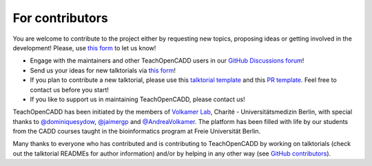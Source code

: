 For contributors
================

You are welcome to contribute to the project either by requesting new topics, proposing ideas or
getting involved in the development!
Please, use `this form <http://contribute.volkamerlab.org/>`_ to let us know!

- Engage with the maintainers and other TeachOpenCADD users in our `GitHub Discussions forum <https://github.com/volkamerlab/teachopencadd/discussions>`_!
- Send us your ideas for new talktorials via `this form <http://contribute.volkamerlab.org/>`_!
- If you plan to contribute a new talktorial, please use this `talktorial template <https://github.com/volkamerlab/teachopencadd/blob/master/teachopencadd/talktorials/T000_template/talktorial.ipynb>`_ and this `PR template <https://github.com/volkamerlab/teachopencadd/blob/master/.github/PULL_REQUEST_TEMPLATE/talktorial_review.md>`_. Feel free to contact us before you start!
- If you like to support us in maintaining TeachOpenCADD, please contact us!

TeachOpenCADD has been initiated by the members of `Volkamer Lab <https://volkamerlab.org/>`_,
Charité - Universitätsmedizin Berlin, with special thanks to
`@dominiquesydow <https://github.com/dominiquesydow/>`_,
`@jaimergp <https://github.com/jaimergp/>`_ and
`@AndreaVolkamer <https://github.com/andreavolkamer>`_.
The platform has been filled with life by our students from the CADD courses taught in the
bioinformatics program at Freie Universität Berlin.

Many thanks to everyone who has contributed and is contributing to TeachOpenCADD
by working on talktorials (check out the talktorial READMEs for author information)
and/or by helping in any other way
(see `GitHub contributors <https://github.com/volkamerlab/teachopencadd/graphs/contributors>`_).